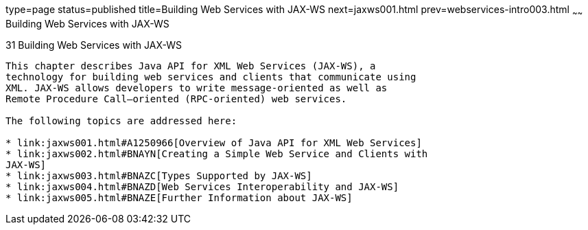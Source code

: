 type=page
status=published
title=Building Web Services with JAX-WS
next=jaxws001.html
prev=webservices-intro003.html
~~~~~~
Building Web Services with JAX-WS
=================================

[[BNAYL]]

[[building-web-services-with-jax-ws]]
31 Building Web Services with JAX-WS
------------------------------------


This chapter describes Java API for XML Web Services (JAX-WS), a
technology for building web services and clients that communicate using
XML. JAX-WS allows developers to write message-oriented as well as
Remote Procedure Call–oriented (RPC-oriented) web services.

The following topics are addressed here:

* link:jaxws001.html#A1250966[Overview of Java API for XML Web Services]
* link:jaxws002.html#BNAYN[Creating a Simple Web Service and Clients with
JAX-WS]
* link:jaxws003.html#BNAZC[Types Supported by JAX-WS]
* link:jaxws004.html#BNAZD[Web Services Interoperability and JAX-WS]
* link:jaxws005.html#BNAZE[Further Information about JAX-WS]
